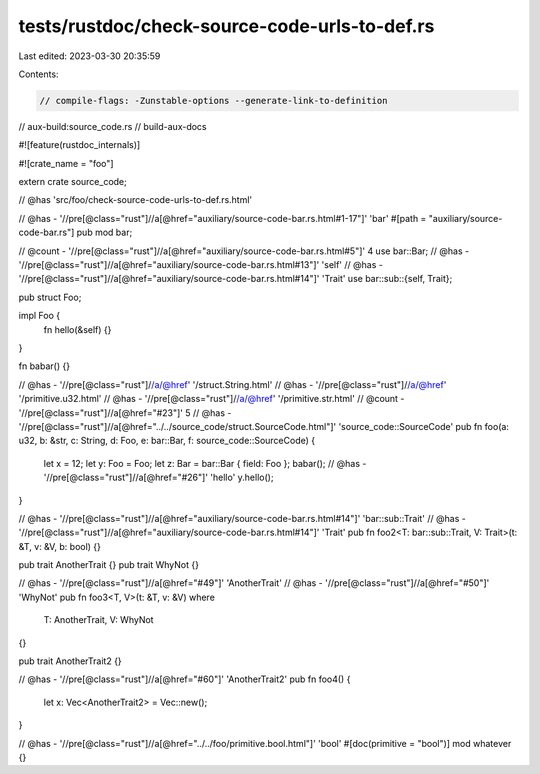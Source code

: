 tests/rustdoc/check-source-code-urls-to-def.rs
==============================================

Last edited: 2023-03-30 20:35:59

Contents:

.. code-block:: rs

    // compile-flags: -Zunstable-options --generate-link-to-definition
// aux-build:source_code.rs
// build-aux-docs

#![feature(rustdoc_internals)]

#![crate_name = "foo"]

extern crate source_code;

// @has 'src/foo/check-source-code-urls-to-def.rs.html'

// @has - '//pre[@class="rust"]//a[@href="auxiliary/source-code-bar.rs.html#1-17"]' 'bar'
#[path = "auxiliary/source-code-bar.rs"]
pub mod bar;

// @count - '//pre[@class="rust"]//a[@href="auxiliary/source-code-bar.rs.html#5"]' 4
use bar::Bar;
// @has - '//pre[@class="rust"]//a[@href="auxiliary/source-code-bar.rs.html#13"]' 'self'
// @has - '//pre[@class="rust"]//a[@href="auxiliary/source-code-bar.rs.html#14"]' 'Trait'
use bar::sub::{self, Trait};

pub struct Foo;

impl Foo {
    fn hello(&self) {}
}

fn babar() {}

// @has - '//pre[@class="rust"]//a/@href' '/struct.String.html'
// @has - '//pre[@class="rust"]//a/@href' '/primitive.u32.html'
// @has - '//pre[@class="rust"]//a/@href' '/primitive.str.html'
// @count - '//pre[@class="rust"]//a[@href="#23"]' 5
// @has - '//pre[@class="rust"]//a[@href="../../source_code/struct.SourceCode.html"]' 'source_code::SourceCode'
pub fn foo(a: u32, b: &str, c: String, d: Foo, e: bar::Bar, f: source_code::SourceCode) {
    let x = 12;
    let y: Foo = Foo;
    let z: Bar = bar::Bar { field: Foo };
    babar();
    // @has - '//pre[@class="rust"]//a[@href="#26"]' 'hello'
    y.hello();
}

// @has - '//pre[@class="rust"]//a[@href="auxiliary/source-code-bar.rs.html#14"]' 'bar::sub::Trait'
// @has - '//pre[@class="rust"]//a[@href="auxiliary/source-code-bar.rs.html#14"]' 'Trait'
pub fn foo2<T: bar::sub::Trait, V: Trait>(t: &T, v: &V, b: bool) {}

pub trait AnotherTrait {}
pub trait WhyNot {}

// @has - '//pre[@class="rust"]//a[@href="#49"]' 'AnotherTrait'
// @has - '//pre[@class="rust"]//a[@href="#50"]' 'WhyNot'
pub fn foo3<T, V>(t: &T, v: &V)
where
    T: AnotherTrait,
    V: WhyNot
{}

pub trait AnotherTrait2 {}

// @has - '//pre[@class="rust"]//a[@href="#60"]' 'AnotherTrait2'
pub fn foo4() {
    let x: Vec<AnotherTrait2> = Vec::new();
}

// @has - '//pre[@class="rust"]//a[@href="../../foo/primitive.bool.html"]' 'bool'
#[doc(primitive = "bool")]
mod whatever {}


